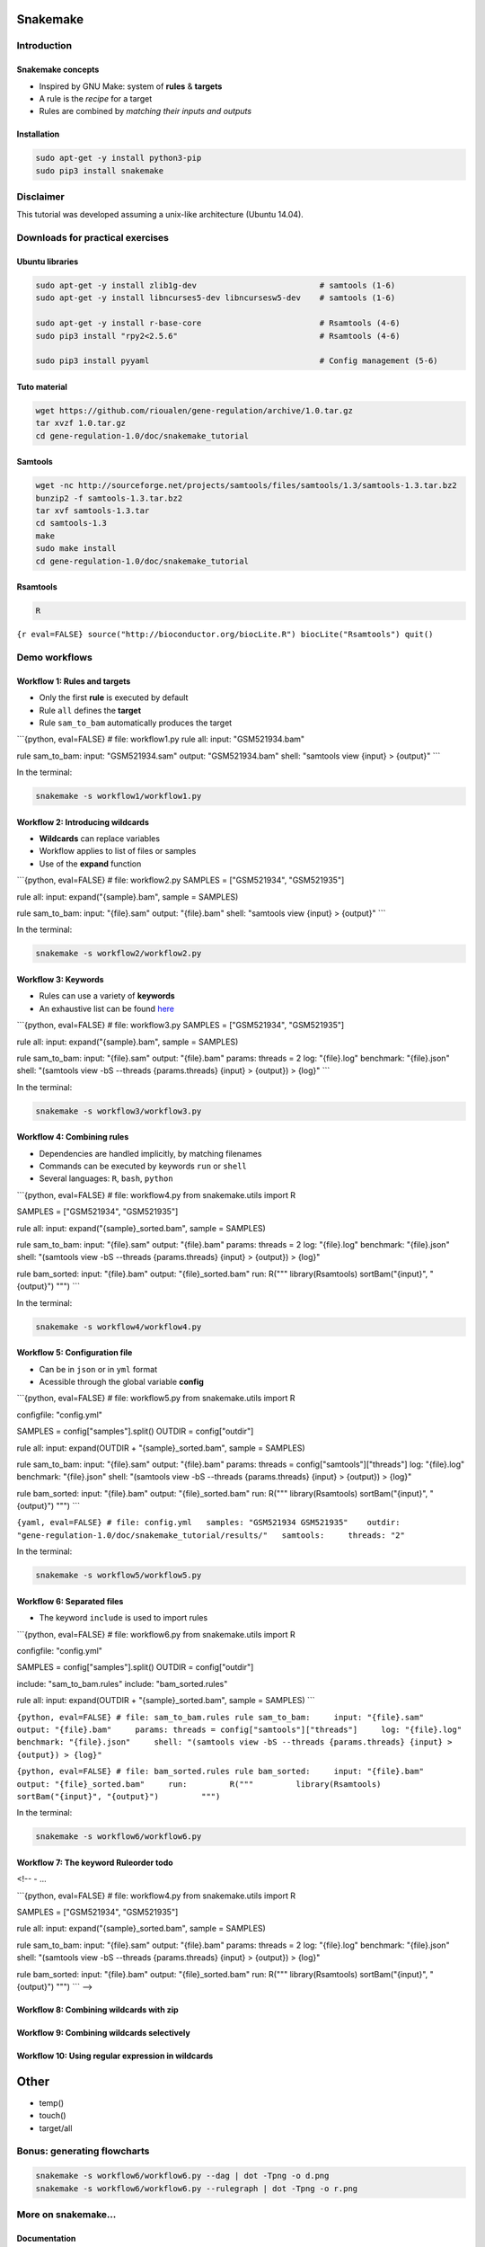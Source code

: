 Snakemake
------------

Introduction
~~~~~~~~~~~~

Snakemake concepts
********************************************************

-  Inspired by GNU Make: system of **rules** & **targets**
-  A rule is the *recipe* for a target
-  Rules are combined by *matching their inputs and outputs*

Installation
********************************************************

.. code:: {shell}

    sudo apt-get -y install python3-pip
    sudo pip3 install snakemake

Disclaimer
~~~~~~~~~~~~~~

This tutorial was developed assuming a unix-like architecture (Ubuntu
14.04).

Downloads for practical exercises
~~~~~~~~~~~~~~~~~~~~~~~~~~~~~~~~~~~~~~~

Ubuntu libraries
********************************************************

.. code:: {shell}

    sudo apt-get -y install zlib1g-dev                          # samtools (1-6)
    sudo apt-get -y install libncurses5-dev libncursesw5-dev    # samtools (1-6)

    sudo apt-get -y install r-base-core                         # Rsamtools (4-6)
    sudo pip3 install "rpy2<2.5.6"                              # Rsamtools (4-6)

    sudo pip3 install pyyaml                                    # Config management (5-6)

Tuto material
********************************************************

.. code:: {shell}

    wget https://github.com/rioualen/gene-regulation/archive/1.0.tar.gz
    tar xvzf 1.0.tar.gz
    cd gene-regulation-1.0/doc/snakemake_tutorial

Samtools
********************************************************

.. code:: {shell}

    wget -nc http://sourceforge.net/projects/samtools/files/samtools/1.3/samtools-1.3.tar.bz2
    bunzip2 -f samtools-1.3.tar.bz2
    tar xvf samtools-1.3.tar
    cd samtools-1.3
    make
    sudo make install
    cd gene-regulation-1.0/doc/snakemake_tutorial

Rsamtools
********************************************************

.. code:: {shell}

    R

``{r eval=FALSE} source("http://bioconductor.org/biocLite.R") biocLite("Rsamtools") quit()``

Demo workflows
~~~~~~~~~~~~~~

Workflow 1: Rules and targets
********************************************************

-  Only the first **rule** is executed by default
-  Rule ``all`` defines the **target**
-  Rule ``sam_to_bam`` automatically produces the target

\`\`\`{python, eval=FALSE} # file: workflow1.py rule all: input:
"GSM521934.bam"

rule sam\_to\_bam: input: "GSM521934.sam" output: "GSM521934.bam" shell:
"samtools view {input} > {output}" \`\`\`

In the terminal:

.. code:: {shell}

    snakemake -s workflow1/workflow1.py

Workflow 2: Introducing wildcards
********************************************************

-  **Wildcards** can replace variables
-  Workflow applies to list of files or samples
-  Use of the **expand** function

\`\`\`{python, eval=FALSE} # file: workflow2.py SAMPLES = ["GSM521934",
"GSM521935"]

rule all: input: expand("{sample}.bam", sample = SAMPLES)

rule sam\_to\_bam: input: "{file}.sam" output: "{file}.bam" shell:
"samtools view {input} > {output}" \`\`\`

In the terminal:

.. code:: {shell}

    snakemake -s workflow2/workflow2.py

Workflow 3: Keywords
********************************************************

-  Rules can use a variety of **keywords**
-  An exhaustive list can be found
   `here <https://bitbucket.org/snakemake/snakemake/wiki/Documentation#markdown-header-grammar>`__

\`\`\`{python, eval=FALSE} # file: workflow3.py SAMPLES = ["GSM521934",
"GSM521935"]

rule all: input: expand("{sample}.bam", sample = SAMPLES)

rule sam\_to\_bam: input: "{file}.sam" output: "{file}.bam" params:
threads = 2 log: "{file}.log" benchmark: "{file}.json" shell: "(samtools
view -bS --threads {params.threads} {input} > {output}) > {log}" \`\`\`

In the terminal:

.. code:: {shell}

    snakemake -s workflow3/workflow3.py

Workflow 4: Combining rules
********************************************************

-  Dependencies are handled implicitly, by matching filenames
-  Commands can be executed by keywords ``run`` or ``shell``
-  Several languages: ``R``, ``bash``, ``python``

\`\`\`{python, eval=FALSE} # file: workflow4.py from snakemake.utils
import R

SAMPLES = ["GSM521934", "GSM521935"]

rule all: input: expand("{sample}\_sorted.bam", sample = SAMPLES)

rule sam\_to\_bam: input: "{file}.sam" output: "{file}.bam" params:
threads = 2 log: "{file}.log" benchmark: "{file}.json" shell: "(samtools
view -bS --threads {params.threads} {input} > {output}) > {log}"

rule bam\_sorted: input: "{file}.bam" output: "{file}\_sorted.bam" run:
R(""" library(Rsamtools) sortBam("{input}", "{output}") """) \`\`\`

In the terminal:

.. code:: {shell}

    snakemake -s workflow4/workflow4.py

Workflow 5: Configuration file
********************************************************

-  Can be in ``json`` or in ``yml`` format
-  Acessible through the global variable **config**

\`\`\`{python, eval=FALSE} # file: workflow5.py from snakemake.utils
import R

configfile: "config.yml"

SAMPLES = config["samples"].split() OUTDIR = config["outdir"]

rule all: input: expand(OUTDIR + "{sample}\_sorted.bam", sample =
SAMPLES)

rule sam\_to\_bam: input: "{file}.sam" output: "{file}.bam" params:
threads = config["samtools"]["threads"] log: "{file}.log" benchmark:
"{file}.json" shell: "(samtools view -bS --threads {params.threads}
{input} > {output}) > {log}"

rule bam\_sorted: input: "{file}.bam" output: "{file}\_sorted.bam" run:
R(""" library(Rsamtools) sortBam("{input}", "{output}") """) \`\`\`

``{yaml, eval=FALSE} # file: config.yml   samples: "GSM521934 GSM521935"    outdir: "gene-regulation-1.0/doc/snakemake_tutorial/results/"   samtools:     threads: "2"``

In the terminal:

.. code:: {shell}

    snakemake -s workflow5/workflow5.py

Workflow 6: Separated files
********************************************************

-  The keyword ``include`` is used to import rules

\`\`\`{python, eval=FALSE} # file: workflow6.py from snakemake.utils
import R

configfile: "config.yml"

SAMPLES = config["samples"].split() OUTDIR = config["outdir"]

include: "sam\_to\_bam.rules" include: "bam\_sorted.rules"

rule all: input: expand(OUTDIR + "{sample}\_sorted.bam", sample =
SAMPLES) \`\`\`

``{python, eval=FALSE} # file: sam_to_bam.rules rule sam_to_bam:     input: "{file}.sam"     output: "{file}.bam"     params: threads = config["samtools"]["threads"]     log: "{file}.log"     benchmark: "{file}.json"     shell: "(samtools view -bS --threads {params.threads} {input} > {output}) > {log}"``

``{python, eval=FALSE} # file: bam_sorted.rules rule bam_sorted:     input: "{file}.bam"     output: "{file}_sorted.bam"     run:         R("""         library(Rsamtools)         sortBam("{input}", "{output}")         """)``

In the terminal:

.. code:: {shell}

    snakemake -s workflow6/workflow6.py

Workflow 7: The keyword Ruleorder todo
********************************************************

<!-- - ...

\`\`\`{python, eval=FALSE} # file: workflow4.py from snakemake.utils
import R

SAMPLES = ["GSM521934", "GSM521935"]

rule all: input: expand("{sample}\_sorted.bam", sample = SAMPLES)

rule sam\_to\_bam: input: "{file}.sam" output: "{file}.bam" params:
threads = 2 log: "{file}.log" benchmark: "{file}.json" shell: "(samtools
view -bS --threads {params.threads} {input} > {output}) > {log}"

rule bam\_sorted: input: "{file}.bam" output: "{file}\_sorted.bam" run:
R(""" library(Rsamtools) sortBam("{input}", "{output}") """) \`\`\` -->

Workflow 8: Combining wildcards with zip
********************************************************

Workflow 9: Combining wildcards selectively
********************************************************

Workflow 10: Using regular expression in wildcards
********************************************************

Other
-----

-  temp()
-  touch()
-  target/all

Bonus: generating flowcharts
~~~~~~~~~~~~~~~~~~~~~~~~~~~~~~~~~

.. code:: {shell}

    snakemake -s workflow6/workflow6.py --dag | dot -Tpng -o d.png
    snakemake -s workflow6/workflow6.py --rulegraph | dot -Tpng -o r.png

|Direct Acyclic Graph (DAG)| |Rulegraph|

More on snakemake...
~~~~~~~~~~~~~~~~~~~~~~~~

Documentation
********************************************************

-  `Manual <https://bitbucket.org/snakemake/snakemake/wiki/Documentation>`__
-  `FAQ <https://bitbucket.org/snakemake/snakemake/wiki/FAQ>`__
-  `Forum <https://groups.google.com/forum/#!forum/snakemake>`__

.. raw:: html

   <!--[![Snakemake](https://img.shields.io/badge/snakemake-≥3.5.2-brightgreen.svg?style=flat-square)](http://snakemake.bitbucket.org)-->

Installation
********************************************************

.. code:: {shell}

    apt-get install python3-pip
    pip3 install snakemake

Reference
********************************************************

Köster, Johannes and Rahmann, Sven. "Snakemake - A scalable
bioinformatics workflow engine". Bioinformatics 2012.

.. |Direct Acyclic Graph (DAG)| image:: img/dag.png
.. |Rulegraph| image:: img/rulegraph.png
